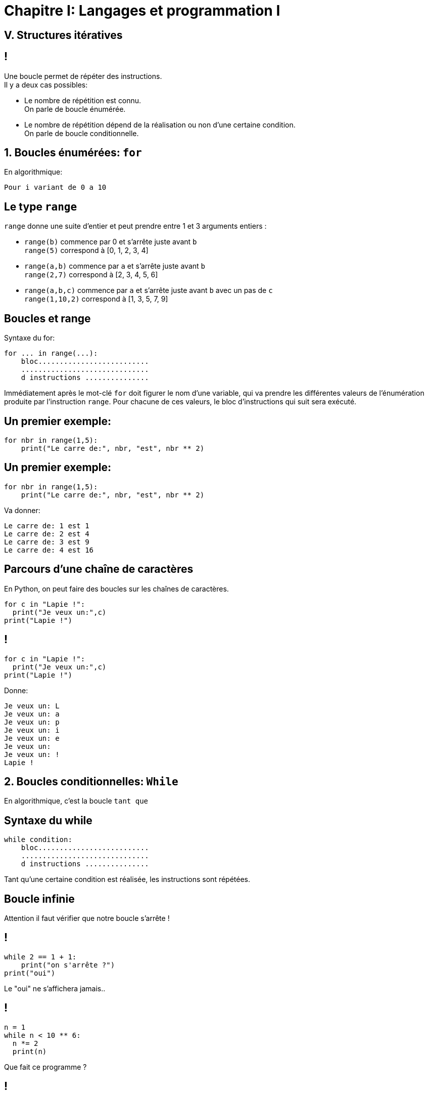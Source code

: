 :backend: revealjs
:revealjs_theme: moon

= Chapitre I: Langages et programmation I
:source-highlighter: pygments
:pygments-style: tango

== V. Structures itératives

== !
Une boucle permet de répéter des instructions. +
Il y a deux cas possibles:

[%step]
* Le nombre de répétition est connu. +
On parle de boucle énumérée.
* Le nombre de répétition dépend de la réalisation ou non d’une certaine condition. +
On parle de boucle conditionnelle.

== 1. Boucles énumérées: `for`

En algorithmique:

[source,python]
----
Pour i variant de 0 a 10
----

== Le type `range`

`range` donne une suite d'entier et peut prendre entre 1 et 3 arguments entiers :

[%step]
* `range(b)` commence par 0 et s'arrête juste avant `b` +
`range(5)` correspond à [0, 1, 2, 3, 4]

* `range(a,b)` commence par `a` et s'arrête juste avant `b` +
`range(2,7)` correspond à [2, 3, 4, 5, 6]

* `range(a,b,c)` commence par `a` et s'arrête juste avant `b` avec un pas de `c` +
`range(1,10,2)` correspond à [1, 3, 5, 7, 9]


== Boucles et range

Syntaxe du for:

[source,python]
----
for ... in range(...):
    bloc..........................
    ..............................
    d instructions ...............
----

Immédiatement après le mot-clé `for` doit figurer le nom d’une variable,
qui va prendre les différentes valeurs de l’énumération produite par l’instruction `range`.
Pour chacune de ces valeurs, le bloc d’instructions qui suit sera exécuté.


== Un premier exemple:

[source,python]
----
for nbr in range(1,5):
    print("Le carre de:", nbr, "est", nbr ** 2)
----

== Un premier exemple:

[source,python]
----
for nbr in range(1,5):
    print("Le carre de:", nbr, "est", nbr ** 2)
----

Va donner:

[source,python]
----
Le carre de: 1 est 1
Le carre de: 2 est 4
Le carre de: 3 est 9
Le carre de: 4 est 16
----

== Parcours d’une chaîne de caractères

En Python, on peut faire des boucles sur les chaînes de caractères.
[source,python]
----
for c in "Lapie !":
  print("Je veux un:",c)
print("Lapie !")
----

== !

[source,python]
----
for c in "Lapie !":
  print("Je veux un:",c)
print("Lapie !")
----

Donne:

[source,python]
----
Je veux un: L
Je veux un: a
Je veux un: p
Je veux un: i
Je veux un: e
Je veux un:
Je veux un: !
Lapie !
----

== 2. Boucles conditionnelles: `While`

En algorithmique, c'est la boucle `tant que`

== Syntaxe du while

[source,python]
----
while condition:
    bloc..........................
    ..............................
    d instructions ...............
----

Tant qu’une certaine condition est réalisée, les instructions sont répétées.

== Boucle infinie

Attention il faut vérifier que notre boucle s'arrête !

== !

[source,python]
----
while 2 == 1 + 1:
    print("on s'arrête ?")
print("oui")
----

Le "oui" ne s'affichera jamais..

== !

[source,python]
----
n = 1
while n < 10 ** 6:
  n *= 2
  print(n)
----

Que fait ce programme ?

== !

Il affiche les puissances de 2 inférieurs à un million.
